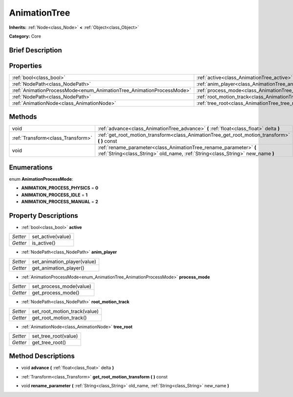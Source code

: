 .. Generated automatically by doc/tools/makerst.py in Godot's source tree.
.. DO NOT EDIT THIS FILE, but the AnimationTree.xml source instead.
.. The source is found in doc/classes or modules/<name>/doc_classes.

.. _class_AnimationTree:

AnimationTree
=============

**Inherits:** :ref:`Node<class_Node>` **<** :ref:`Object<class_Object>`

**Category:** Core

Brief Description
-----------------



Properties
----------

+----------------------------------------------------------------------+-----------------------------------------------------------------+
| :ref:`bool<class_bool>`                                              | :ref:`active<class_AnimationTree_active>`                       |
+----------------------------------------------------------------------+-----------------------------------------------------------------+
| :ref:`NodePath<class_NodePath>`                                      | :ref:`anim_player<class_AnimationTree_anim_player>`             |
+----------------------------------------------------------------------+-----------------------------------------------------------------+
| :ref:`AnimationProcessMode<enum_AnimationTree_AnimationProcessMode>` | :ref:`process_mode<class_AnimationTree_process_mode>`           |
+----------------------------------------------------------------------+-----------------------------------------------------------------+
| :ref:`NodePath<class_NodePath>`                                      | :ref:`root_motion_track<class_AnimationTree_root_motion_track>` |
+----------------------------------------------------------------------+-----------------------------------------------------------------+
| :ref:`AnimationNode<class_AnimationNode>`                            | :ref:`tree_root<class_AnimationTree_tree_root>`                 |
+----------------------------------------------------------------------+-----------------------------------------------------------------+

Methods
-------

+------------------------------------+------------------------------------------------------------------------------------------------------------------------------------------------------+
| void                               | :ref:`advance<class_AnimationTree_advance>` **(** :ref:`float<class_float>` delta **)**                                                              |
+------------------------------------+------------------------------------------------------------------------------------------------------------------------------------------------------+
| :ref:`Transform<class_Transform>`  | :ref:`get_root_motion_transform<class_AnimationTree_get_root_motion_transform>` **(** **)** const                                                    |
+------------------------------------+------------------------------------------------------------------------------------------------------------------------------------------------------+
| void                               | :ref:`rename_parameter<class_AnimationTree_rename_parameter>` **(** :ref:`String<class_String>` old_name, :ref:`String<class_String>` new_name **)** |
+------------------------------------+------------------------------------------------------------------------------------------------------------------------------------------------------+

Enumerations
------------

.. _enum_AnimationTree_AnimationProcessMode:

enum **AnimationProcessMode**:

- **ANIMATION_PROCESS_PHYSICS** = **0**

- **ANIMATION_PROCESS_IDLE** = **1**

- **ANIMATION_PROCESS_MANUAL** = **2**

Property Descriptions
---------------------

.. _class_AnimationTree_active:

- :ref:`bool<class_bool>` **active**

+----------+-------------------+
| *Setter* | set_active(value) |
+----------+-------------------+
| *Getter* | is_active()       |
+----------+-------------------+

.. _class_AnimationTree_anim_player:

- :ref:`NodePath<class_NodePath>` **anim_player**

+----------+-----------------------------+
| *Setter* | set_animation_player(value) |
+----------+-----------------------------+
| *Getter* | get_animation_player()      |
+----------+-----------------------------+

.. _class_AnimationTree_process_mode:

- :ref:`AnimationProcessMode<enum_AnimationTree_AnimationProcessMode>` **process_mode**

+----------+-------------------------+
| *Setter* | set_process_mode(value) |
+----------+-------------------------+
| *Getter* | get_process_mode()      |
+----------+-------------------------+

.. _class_AnimationTree_root_motion_track:

- :ref:`NodePath<class_NodePath>` **root_motion_track**

+----------+------------------------------+
| *Setter* | set_root_motion_track(value) |
+----------+------------------------------+
| *Getter* | get_root_motion_track()      |
+----------+------------------------------+

.. _class_AnimationTree_tree_root:

- :ref:`AnimationNode<class_AnimationNode>` **tree_root**

+----------+----------------------+
| *Setter* | set_tree_root(value) |
+----------+----------------------+
| *Getter* | get_tree_root()      |
+----------+----------------------+

Method Descriptions
-------------------

.. _class_AnimationTree_advance:

- void **advance** **(** :ref:`float<class_float>` delta **)**

.. _class_AnimationTree_get_root_motion_transform:

- :ref:`Transform<class_Transform>` **get_root_motion_transform** **(** **)** const

.. _class_AnimationTree_rename_parameter:

- void **rename_parameter** **(** :ref:`String<class_String>` old_name, :ref:`String<class_String>` new_name **)**


